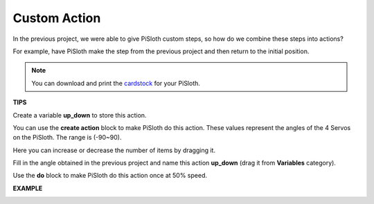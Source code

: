 Custom Action
=============================

In the previous project, we were able to give PiSloth custom steps, so how do we combine these steps into actions?

For example, have PiSloth make the step from the previous project and then return to the initial position.

.. image:: media/diy_pic.jpg
  :width: 400
  :align: center

.. note::

  You can download and print the `cardstock <https://github.com/sunfounder/sf-pdf/tree/master/prop_card/cartoon_mask>`_ for your PiSloth.


**TIPS**

Create a variable **up_down** to store this action.

.. image:: media/up_down.png

You can use the **create action** block to make PiSloth do this action. These values ​​represent the angles of the 4 Servos on the PiSloth. The range is (-90~90).

.. image:: media/DIY2.png

Here you can increase or decrease the number of items by dragging it.

.. image:: media/DIY3.png

Fill in the angle obtained in the previous project and name this action **up_down** (drag it from **Variables** category).

.. image:: media/diy_up.png

Use the **do** block to make PiSloth do this action once at 50% speed.

.. image:: media/DIY6.png

**EXAMPLE**

.. image:: media/DIY7.png